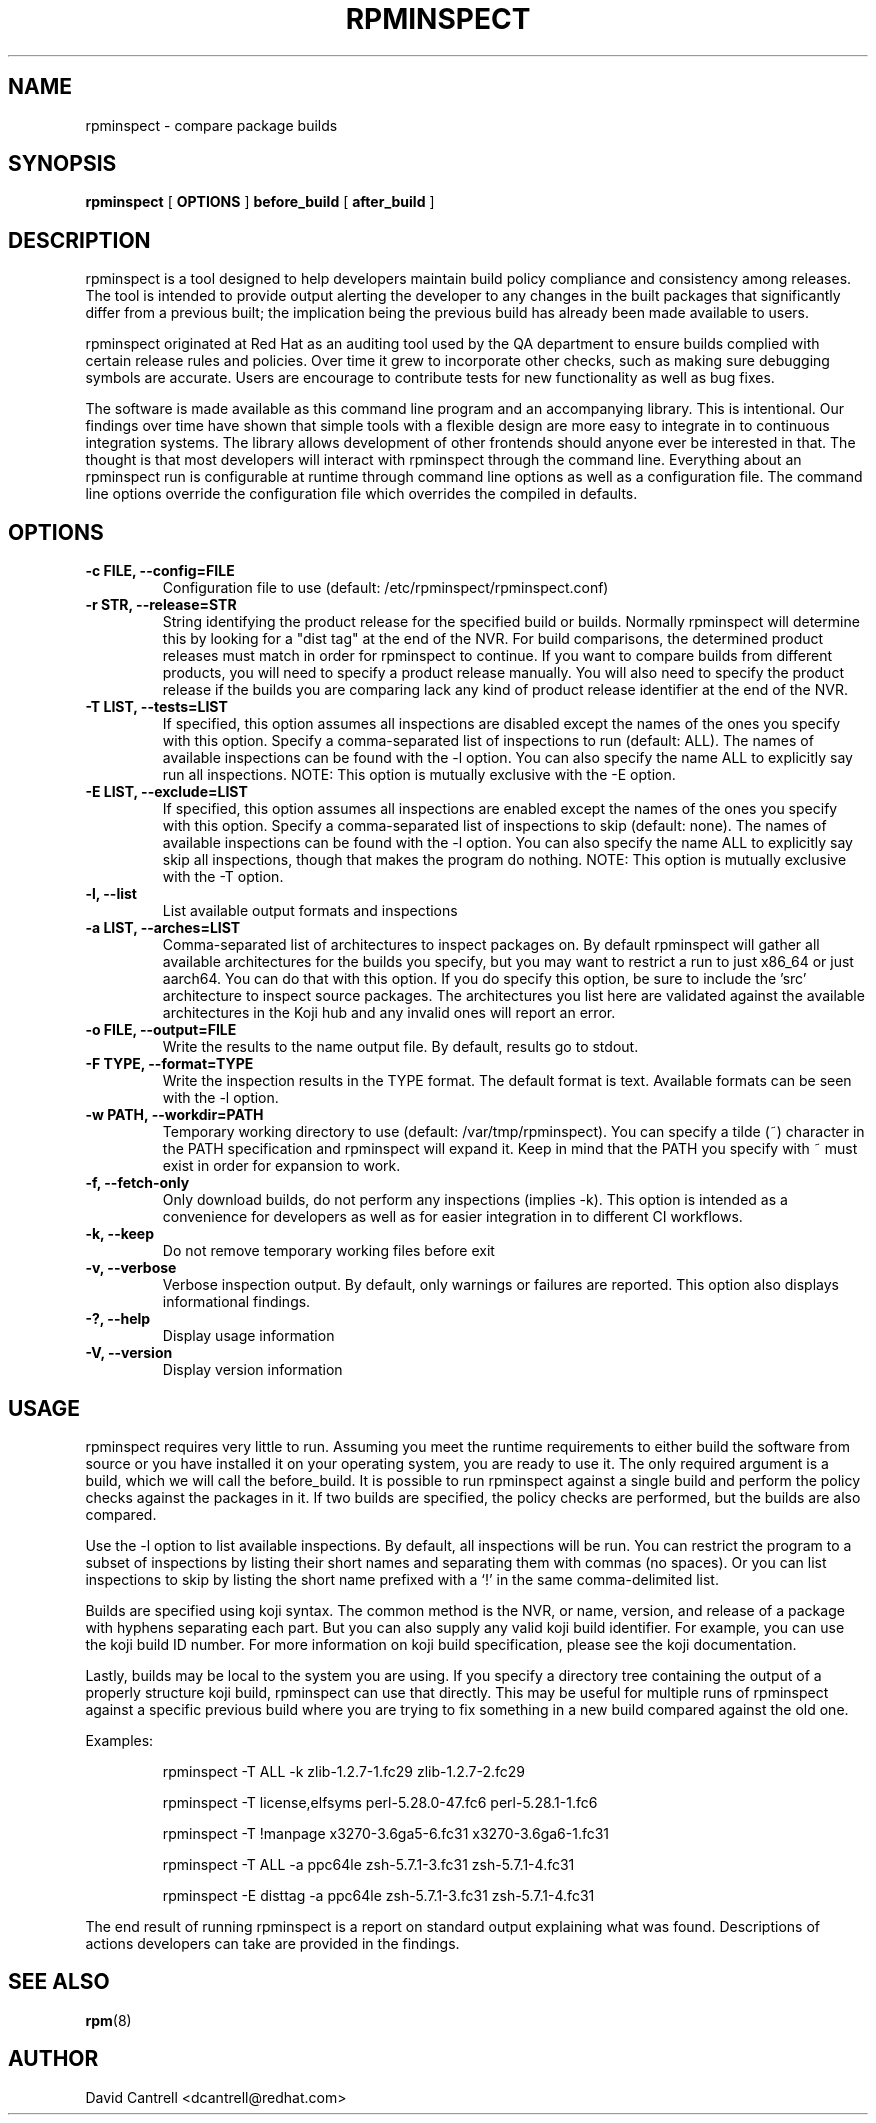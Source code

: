 .\" Copyright (C) 2018-2019  Red Hat, Inc.
.\" Author(s):  David Cantrell <dcantrell@redhat.com>
.\"
.\" This program is free software: you can redistribute it and/or modify
.\" it under the terms of the GNU General Public License as published by
.\" the Free Software Foundation, either version 3 of the License, or
.\" (at your option) any later version.
.\"
.\" This program is distributed in the hope that it will be useful,
.\" but WITHOUT ANY WARRANTY; without even the implied warranty of
.\" MERCHANTABILITY or FITNESS FOR A PARTICULAR PURPOSE.  See the
.\" GNU General Public License for more details.
.\"
.\" You should have received a copy of the GNU General Public License
.\" along with this program.  If not, see <https://www.gnu.org/licenses/>.

.TH RPMINSPECT "1" "February 2019" "rpminspect" "Red Hat"
.SH NAME
rpminspect \- compare package builds
.SH SYNOPSIS
.B rpminspect
[
.B OPTIONS
]
.B before_build
[
.B after_build
]
.SH DESCRIPTION
.PP
rpminspect is a tool designed to help developers maintain build policy
compliance and consistency among releases.  The tool is intended to provide
output alerting the developer to any changes in the built packages that
significantly differ from a previous built; the implication being the
previous build has already been made available to users.
.PP
rpminspect originated at Red Hat as an auditing tool used by the QA
department to ensure builds complied with certain release rules and
policies.  Over time it grew to incorporate other checks, such as making
sure debugging symbols are accurate.  Users are encourage to contribute
tests for new functionality as well as bug fixes.
.PP
The software is made available as this command line program and an
accompanying library.  This is intentional.  Our findings over time have
shown that simple tools with a flexible design are more easy to integrate
in to continuous integration systems.  The library allows development of
other frontends should anyone ever be interested in that.  The thought
is that most developers will interact with rpminspect through the command
line.  Everything about an rpminspect run is configurable at runtime
through command line options as well as a configuration file.  The command
line options override the configuration file which overrides the compiled
in defaults.
.SH OPTIONS
.PP
.TP
.B \-c FILE, \-\-config=FILE
Configuration file to use (default: /etc/rpminspect/rpminspect.conf)
.TP
.B \-r STR, \-\-release=STR
String identifying the product release for the specified build or builds.
Normally rpminspect will determine this by looking for a "dist tag" at
the end of the NVR.  For build comparisons, the determined product releases
must match in order for rpminspect to continue.  If you want to compare
builds from different products, you will need to specify a product release
manually.  You will also need to specify the product release if the builds
you are comparing lack any kind of product release identifier at the end
of the NVR.
.TP
.B \-T LIST, \-\-tests=LIST
If specified, this option assumes all inspections are disabled except the
names of the ones you specify with this option.  Specify a comma-separated
list of inspections to run (default: ALL).  The names of available
inspections can be found with the \-l option.  You can also specify the
name ALL to explicitly say run all inspections.  NOTE:  This option is
mutually exclusive with the \-E option.
.TP
.B \-E LIST, \-\-exclude=LIST
If specified, this option assumes all inspections are enabled except the
names of the ones you specify with this option.  Specify a comma-separated
list of inspections to skip (default: none).  The names of available
inspections can be found with the \-l option.  You can also specify the
name ALL to explicitly say skip all inspections, though that makes the
program do nothing.  NOTE:  This option is mutually exclusive with
the \-T option.
.TP
.B \-l, \-\-list
List available output formats and inspections
.TP
.B \-a LIST, \-\-arches=LIST
Comma-separated list of architectures to inspect packages on.  By default
rpminspect will gather all available architectures for the builds you
specify, but you may want to restrict a run to just x86_64 or just
aarch64.  You can do that with this option.  If you do specify this
option, be sure to include the 'src' architecture to inspect source
packages.  The architectures you list here are validated against the
available architectures in the Koji hub and any invalid ones will report
an error.
.TP
.B \-o FILE, \-\-output=FILE
Write the results to the name output file.  By default, results go to
stdout.
.TP
.B \-F TYPE, \-\-format=TYPE
Write the inspection results in the TYPE format.  The default format
is text.  Available formats can be seen with the \-l option.
.TP
.B \-w PATH, \-\-workdir=PATH
Temporary working directory to use (default: /var/tmp/rpminspect).  You
can specify a tilde (~) character in the PATH specification and rpminspect
will expand it.  Keep in mind that the PATH you specify with ~ must exist
in order for expansion to work.
.TP
.B \-f, \-\-fetch\-only
Only download builds, do not perform any inspections (implies \-k).
This option is intended as a convenience for developers as well as
for easier integration in to different CI workflows.
.TP
.B \-k, \-\-keep
Do not remove temporary working files before exit
.TP
.B \-v, \-\-verbose
Verbose inspection output.  By default, only warnings or failures
are reported.  This option also displays informational findings.
.TP
.B \-?, \-\-help
Display usage information
.TP
.B \-V, \-\-version
Display version information
.SH USAGE
.PP
rpminspect requires very little to run.  Assuming you meet the runtime
requirements to either build the software from source or you have installed
it on your operating system, you are ready to use it.  The only required
argument is a build, which we will call the before_build.  It is possible
to run rpminspect against a single build and perform the policy checks
against the packages in it.  If two builds are specified, the policy checks
are performed, but the builds are also compared.
.PP
Use the -l option to list available inspections.  By default, all inspections
will be run.  You can restrict the program to a subset of inspections by
listing their short names and separating them with commas (no spaces).  Or
you can list inspections to skip by listing the short name prefixed with a
`!' in the same comma-delimited list.
.PP
Builds are specified using koji syntax.  The common method is the NVR, or
name, version, and release of a package with hyphens separating each part.
But you can also supply any valid koji build identifier.  For example, you
can use the koji build ID number.  For more information on koji build
specification, please see the koji documentation.
.PP
Lastly, builds may be local to the system you are using.  If you specify
a directory tree containing the output of a properly structure koji build,
rpminspect can use that directly.  This may be useful for multiple runs of
rpminspect against a specific previous build where you are trying to fix
something in a new build compared against the old one.
.PP
Examples:
.IP
rpminspect \-T ALL \-k zlib-1.2.7-1.fc29 zlib-1.2.7-2.fc29
.IP
rpminspect \-T license,elfsyms perl-5.28.0-47.fc6 perl-5.28.1-1.fc6
.IP
rpminspect \-T !manpage x3270-3.6ga5-6.fc31 x3270-3.6ga6-1.fc31
.IP
rpminspect \-T ALL \-a ppc64le zsh-5.7.1-3.fc31 zsh-5.7.1-4.fc31
.IP
rpminspect \-E disttag \-a ppc64le zsh-5.7.1-3.fc31 zsh-5.7.1-4.fc31
.PP
The end result of running rpminspect is a report on standard output explaining
what was found.  Descriptions of actions developers can take are provided in
the findings.
.SH SEE ALSO
.na
.nh
.BR rpm (8)
.SH AUTHOR
.PP
.nf
David Cantrell <dcantrell@redhat.com>
.fi
